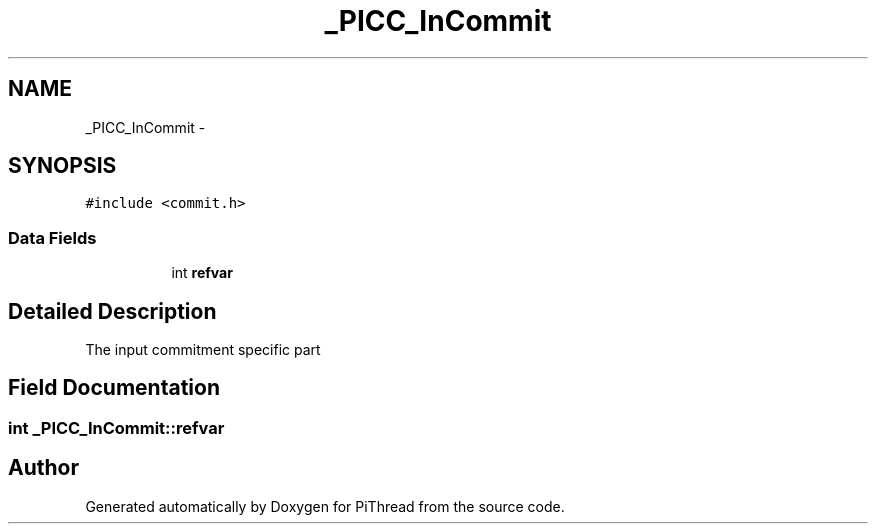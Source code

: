 .TH "_PICC_InCommit" 3 "Fri Jan 25 2013" "PiThread" \" -*- nroff -*-
.ad l
.nh
.SH NAME
_PICC_InCommit \- 
.SH SYNOPSIS
.br
.PP
.PP
\fC#include <commit\&.h>\fP
.SS "Data Fields"

.PP
.RI "\fB\fP"
.br

.in +1c
.in +1c
.ti -1c
.RI "int \fBrefvar\fP"
.br
.in -1c
.in -1c
.SH "Detailed Description"
.PP 
The input commitment specific part 
.SH "Field Documentation"
.PP 
.SS "int _PICC_InCommit::refvar"


.SH "Author"
.PP 
Generated automatically by Doxygen for PiThread from the source code\&.
